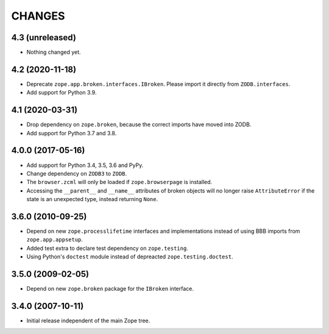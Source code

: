 =========
 CHANGES
=========

4.3 (unreleased)
================

- Nothing changed yet.


4.2 (2020-11-18)
================

- Deprecate ``zope.app.broken.interfaces.IBroken``. Please import it directly
  from ``ZODB.interfaces``.

- Add support for Python 3.9.

4.1 (2020-03-31)
================

- Drop dependency on ``zope.broken``, because the correct imports have
  moved into ZODB.

- Add support for Python 3.7 and 3.8.


4.0.0 (2017-05-16)
==================

- Add support for Python 3.4, 3.5, 3.6 and PyPy.

- Change dependency on ``ZODB3`` to ``ZODB``.

- The ``browser.zcml`` will only be loaded if ``zope.browserpage`` is
  installed.

- Accessing the ``__parent__`` and ``__name__`` attributes of broken
  objects will no longer raise ``AttributeError`` if the state is an
  unexpected type, instead returning ``None``.


3.6.0 (2010-09-25)
==================

- Depend on new ``zope.processlifetime`` interfaces and implementations
  instead of using BBB imports from ``zope.app.appsetup``.

- Added test extra to declare test dependency on ``zope.testing``.

- Using Python's ``doctest`` module instead of depreacted
  ``zope.testing.doctest``.


3.5.0 (2009-02-05)
==================

- Depend on new ``zope.broken`` package for the ``IBroken`` interface.

3.4.0 (2007-10-11)
==================

- Initial release independent of the main Zope tree.
